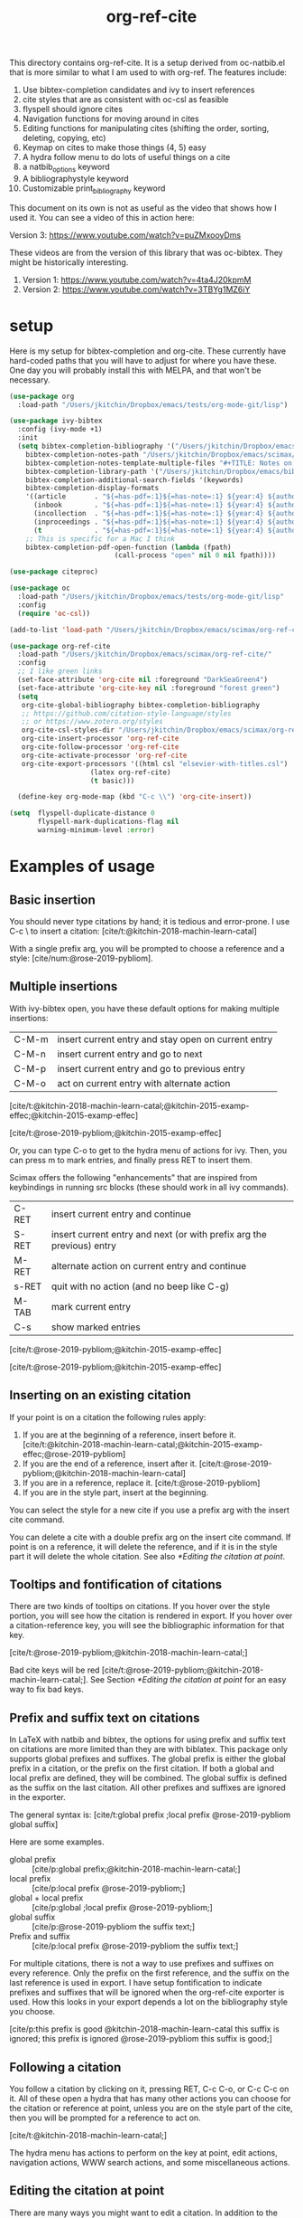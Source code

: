 #+title: org-ref-cite
#+options: toc:nil

#+latex: \maketitle

This directory contains org-ref-cite. It is a setup derived from oc-natbib.el that is more similar to what I am used to with org-ref. The features include:

1. Use bibtex-completion candidates and ivy to insert references
2. cite styles that are as consistent with oc-csl as feasible
3. flyspell should ignore cites
4. Navigation functions for moving around in cites
5. Editing functions for manipulating cites (shifting the order, sorting, deleting, copying, etc)
6. Keymap on cites to make those things (4, 5) easy
7. A hydra follow menu to do lots of useful things on a cite
8. a natbib_options keyword
9. A bibliographystyle keyword
10. Customizable print_bibliography keyword


This document on its own is not as useful as the video that shows how I used it. You can see a video of this in action here:

Version 3: https://www.youtube.com/watch?v=puZMxooyDms


These videos are from the version of this library that was oc-bibtex. They might be historically interesting.

1. Version 1: https://www.youtube.com/watch?v=4ta4J20kpmM
2. Version 2: https://www.youtube.com/watch?v=3TBYg1MZ6iY

* setup

Here is my setup for bibtex-completion and org-cite. These currently have hard-coded paths that you will have to adjust for where you have these. One day you will probably install this with MELPA, and that won't be necessary.



#+BEGIN_SRC emacs-lisp :results silent
(use-package org
  :load-path "/Users/jkitchin/Dropbox/emacs/tests/org-mode-git/lisp")

(use-package ivy-bibtex
  :config (ivy-mode +1)
  :init
  (setq bibtex-completion-bibliography '("/Users/jkitchin/Dropbox/emacs/scimax/org-ref-cite/org-ref-cite.bib")
	bibtex-completion-notes-path "/Users/jkitchin/Dropbox/emacs/scimax/org-ref-cite/notes"
	bibtex-completion-notes-template-multiple-files "#+TITLE: Notes on: ${author-or-editor} (${year}): ${title}\n\nSee [cite/t:@${=key=}]\n"
	bibtex-completion-library-path '("/Users/jkitchin/Dropbox/emacs/bibliography/bibtex-pdfs/")
	bibtex-completion-additional-search-fields '(keywords)
	bibtex-completion-display-formats
	'((article       . "${=has-pdf=:1}${=has-note=:1} ${year:4} ${author:36} ${title:*} ${journal:40}")
	  (inbook        . "${=has-pdf=:1}${=has-note=:1} ${year:4} ${author:36} ${title:*} Chapter ${chapter:32}")
	  (incollection  . "${=has-pdf=:1}${=has-note=:1} ${year:4} ${author:36} ${title:*} ${booktitle:40}")
	  (inproceedings . "${=has-pdf=:1}${=has-note=:1} ${year:4} ${author:36} ${title:*} ${booktitle:40}")
	  (t             . "${=has-pdf=:1}${=has-note=:1} ${year:4} ${author:36} ${title:*}"))
	;; This is specific for a Mac I think
	bibtex-completion-pdf-open-function (lambda (fpath)
					      (call-process "open" nil 0 nil fpath))))

(use-package citeproc)

(use-package oc
  :load-path "/Users/jkitchin/Dropbox/emacs/tests/org-mode-git/lisp"
  :config
  (require 'oc-csl))

(add-to-list 'load-path "/Users/jkitchin/Dropbox/emacs/scimax/org-ref-cite/")

(use-package org-ref-cite
  :load-path "/Users/jkitchin/Dropbox/emacs/scimax/org-ref-cite/"
  :config
  ;; I like green links
  (set-face-attribute 'org-cite nil :foreground "DarkSeaGreen4")
  (set-face-attribute 'org-cite-key nil :foreground "forest green")
  (setq
   org-cite-global-bibliography bibtex-completion-bibliography
   ;; https://github.com/citation-style-language/styles
   ;; or https://www.zotero.org/styles
   org-cite-csl-styles-dir "/Users/jkitchin/Dropbox/emacs/scimax/org-ref-cite/csl-styles"
   org-cite-insert-processor 'org-ref-cite
   org-cite-follow-processor 'org-ref-cite
   org-cite-activate-processor 'org-ref-cite
   org-cite-export-processors '((html csl "elsevier-with-titles.csl")
			        (latex org-ref-cite)
			        (t basic)))

  (define-key org-mode-map (kbd "C-c \\") 'org-cite-insert))

(setq  flyspell-duplicate-distance 0
       flyspell-mark-duplications-flag nil
       warning-minimum-level :error)
#+END_SRC


* Examples of usage


** Basic insertion

You should never type citations by hand; it is tedious and error-prone. I use C-c \ to insert a citation: [cite/t:@kitchin-2018-machin-learn-catal]

With a single prefix arg, you will be prompted to choose a reference and a style: [cite/num:@rose-2019-pybliom].

** Multiple insertions

With ivy-bibtex open, you have these default options for making multiple insertions:

| C-M-m | insert current entry and stay open on current entry |
| C-M-n | insert current entry and go to next                 |
| C-M-p | insert current entry and go to previous entry       |
| C-M-o | act on current entry with alternate action          |

[cite/t:@kitchin-2018-machin-learn-catal;@kitchin-2015-examp-effec;@kitchin-2015-examp-effec]

[cite/t:@rose-2019-pybliom;@kitchin-2015-examp-effec]

Or, you can type C-o to get to the hydra menu of actions for ivy. Then, you can press m to mark entries, and finally press RET to insert them.

Scimax offers the following "enhancements" that are inspired from keybindings in running src blocks (these should work in all ivy commands).

| C-RET | insert current entry and continue                                     |
| S-RET | insert current entry and next (or with prefix arg the previous) entry |
| M-RET | alternate action on current entry and continue                        |
| s-RET | quit with no action (and no beep like C-g)                            |
| M-TAB | mark current entry                                                    |
| C-s   | show marked entries                                                   |

[cite/t:@rose-2019-pybliom;@kitchin-2015-examp-effec]


[cite/t:@rose-2019-pybliom;@kitchin-2015-examp-effec]

** Inserting on an existing citation

If your point is on a citation the following rules apply:

1. If you are at the beginning of a reference, insert before it.   [cite/t:@kitchin-2018-machin-learn-catal;@kitchin-2015-examp-effec;@rose-2019-pybliom]
2. If you are the end of a reference, insert after it. [cite/t:@rose-2019-pybliom;@kitchin-2018-machin-learn-catal]
3. If you are in a reference, replace it. [cite/t:@rose-2019-pybliom]
4. If you are in the style part, insert at the beginning.

You can select the style for a new cite if you use a prefix arg with the insert cite command.

You can delete a cite with a double prefix arg on the insert cite command. If point is on a reference, it will delete the reference, and if it is in the style part it will delete the whole citation. See also [[*Editing the citation at point]].

** Tooltips and fontification of citations

There are two kinds of tooltips on citations. If you hover over the style portion, you will see how the citation is rendered in export. If you hover over a citation-reference key, you will see the bibliographic information for that key.

[cite/t:@rose-2019-pybliom;@kitchin-2018-machin-learn-catal;]

Bad cite keys will be red [cite/t:@rose-2019-pybliom;@kitchin-2018-machin-learn-catal;]. See Section [[*Editing the citation at point]] for an easy way to fix bad keys.

** Prefix and suffix text on citations

In LaTeX with natbib and bibtex, the options for using prefix and suffix text on citations are more limited than they are with biblatex. This package only supports global prefixes and suffixes. The global prefix is either the global prefix in a citation, or the prefix on the first citation. If both a global and local prefix are defined, they will be combined. The global suffix is defined as the suffix on the last citation. All other prefixes and suffixes are ignored in the exporter.

The general syntax is: [cite/t:global prefix ;local prefix @rose-2019-pybliom global suffix]

Here are some examples.

- global prefix ::  [cite/p:global prefix;@kitchin-2018-machin-learn-catal;]
- local prefix ::   [cite/p:local prefix @rose-2019-pybliom;]
- global + local prefix :: [cite/p:global ;local prefix @rose-2019-pybliom;]
- global suffix :: [cite/p:@rose-2019-pybliom the suffix text;]
- Prefix and suffix :: [cite/p:local prefix @rose-2019-pybliom the suffix text;]

For multiple citations, there is not a way to use prefixes and suffixes on every reference. Only the prefix on the first reference, and the suffix on the last reference is used in export. I have setup fontification to indicate prefixes and suffixes that will be ignored when the org-ref-cite exporter is used. How this looks in your export depends a lot on the bibliography style you choose.

[cite/p:this prefix is good @kitchin-2018-machin-learn-catal this suffix is ignored; this prefix is ignored @rose-2019-pybliom this suffix is good;]

** Following a citation

You follow a citation by clicking on it, pressing RET,  C-c C-o, or C-c C-c on it. All of these open a hydra that has many other actions you can choose for the citation or reference at point, unless you are on the style part of the cite, then you will be prompted for a reference to act on.

[cite/t:@kitchin-2018-machin-learn-catal;]

The hydra menu has actions to perform on the key at point, edit actions, navigation actions, WWW search actions, and some miscellaneous actions.


** Editing the citation at point

There are many ways you might want to edit a citation. In addition to the ways you can edit by insertion described in [[*Inserting on an existing citation]], and that are shown in the hydra from [[*Following a citation]], the following options are available as keyboard commands:

- S-<left> and S-<right> to shift a reference to the left or right. Note that the behavior of references with prefix/suffixes is not well defined, and shifting may result in unintended changes to the prefix/suffix.
- S-<up> to sort the keys by year
- C-d to delete the thing at point (reference or citation)
- C-k to kill the thing at point (to the clipboard)
- M-p will prompt you for prefix text and suffix text for the reference at point.
- M-s to update the style
- M-r will prompt you to replace the key at point with a similar key (e.g. if it is red because one character is wrong).

[cite/t:before @rose-2019-pybliom after ;@kitchin-2015-examp-effec;]

[cite/num:See @rose-2019-pybliom Ch. 5;]

Check out the tooltips with prefix/suffix text: [cite/t:This is before @rose-2019-pybliom and after;]

** Navigation

You can use C-<left> and C-<right> to navigate around in the citation and between citations. Use C-a to go to the beginning and C-e to go to the end of the citations. If you type C-q you will be able to jump to a visible citation using avy.

** Convenience

- M-w copy the thing at point (citation or reference)
- M-m mark the thing at point (citation or reference)

[cite/t:@rose-2019-pybliom;]

** export

The bibliography will be printed where you put the print_bibliography keyword. You can also use a bibliographystyle keyword to specify the style. You can use the natbib_options keyword to override the default settings you may have defined in your init files.

A citet should get moved past punctuation if you also use natmove a textual citation like this one will move past punctuation on export [cite/t:@rose-2019-pybliom], but a parenthetical one like this will not [cite/p:@rose-2019-pybliom]. I usually use superscripted citations, and if you want them in line, you should use the citenum style like this: Ref. [cite/num:@rose-2019-pybliom].

After that, you just do a regular export, e.g. C-c C-e lo to make and open a pdf. Of course you need your LaTeX setup working. Mine is customized for scimax, but as long as yours calls pdflatex and bibtex in the right order, and the right number of times it should work for you too, and it also handles building the bibliography when nobibliography is used.

#+BEGIN_SRC emacs-lisp
org-latex-pdf-process
#+END_SRC

#+RESULTS:
: ox-manuscript-latex-pdf-process

That setup is necessary to get the convenient and automatic handling of nobibliography described next. This is handled in `ox-manuscript-nobibliography'.  Note, however, that you cannot change the title or numbering of the section if you use nobibliography at this time.

If you do not want a bibliography printed, but still want a pdf, you use =#+print_bibliography: :nobibliography t= instead, and make sure you use bibentry in your file. I use this, for example, when writing proposals that require the bibliography to be in a different pdf file than the project description. You can also specify a :title for the Bibliography section, and use =:numbered t= to indicate if it should be numbered (the default is not numbered). These options are specific to org-ref-cite.

# You need these to get a bibliography in a PDF
#+bibliographystyle: unsrtnat

# This is where the bibliography will be printed in your document
#+print_bibliography: :numbered t

** Compatibility with org-ref

org-ref-cite provides a compatibility function  =org-ref-to-org-cite= that will convert org-ref links to org-cite format.

** Utilities

org-ref-cite provides some utility functions:

- org-ref-cite-extract-bibliography :: will extract the bibliography in the current buffer into a variety of formats and outputs. You can choose a formatted string or bibtex format, and choose buffer, copy or file for the output.
- org-ref-cite :: This will analyze the current buffer and provide a summary buffer of the setup and any issues detected (e.g. bad cites, etc). It is useful for debugging.


* testing the styles

#+BEGIN_SRC emacs-lisp :results org raw
(cl-loop for (style . command) in
	 (cl-loop for (style . command) in (org-ref-cite-get-combinatorial-style-commands)
			  collect
			  (cons
			   (concat (car style)
				   (when (cdr style) (format "/%s" (cdr style))))
			   command))
	 concat
	 (format "- =[cite/%s:@rose-2019-pybliom]= (%s) [cite/%s:@rose-2019-pybliom]\n"
		 style (substring command 1) style))
#+END_SRC

#+RESULTS:
- =[cite/text:@rose-2019-pybliom]= (citet) [cite/text:@rose-2019-pybliom]
- =[cite/t:@rose-2019-pybliom]= (citet) [cite/t:@rose-2019-pybliom]
- =[cite/text/bare:@rose-2019-pybliom]= (citealt) [cite/text/bare:@rose-2019-pybliom]
- =[cite/text/b:@rose-2019-pybliom]= (citealt) [cite/text/b:@rose-2019-pybliom]
- =[cite/t/bare:@rose-2019-pybliom]= (citealt) [cite/t/bare:@rose-2019-pybliom]
- =[cite/t/b:@rose-2019-pybliom]= (citealt) [cite/t/b:@rose-2019-pybliom]
- =[cite/text/caps:@rose-2019-pybliom]= (Citet) [cite/text/caps:@rose-2019-pybliom]
- =[cite/text/c:@rose-2019-pybliom]= (Citet) [cite/text/c:@rose-2019-pybliom]
- =[cite/t/caps:@rose-2019-pybliom]= (Citet) [cite/t/caps:@rose-2019-pybliom]
- =[cite/t/c:@rose-2019-pybliom]= (Citet) [cite/t/c:@rose-2019-pybliom]
- =[cite/text/full:@rose-2019-pybliom]= (citet*) [cite/text/full:@rose-2019-pybliom]
- =[cite/text/f:@rose-2019-pybliom]= (citet*) [cite/text/f:@rose-2019-pybliom]
- =[cite/t/full:@rose-2019-pybliom]= (citet*) [cite/t/full:@rose-2019-pybliom]
- =[cite/t/f:@rose-2019-pybliom]= (citet*) [cite/t/f:@rose-2019-pybliom]
- =[cite/text/caps-full:@rose-2019-pybliom]= (Citet*) [cite/text/caps-full:@rose-2019-pybliom]
- =[cite/text/cf:@rose-2019-pybliom]= (Citet*) [cite/text/cf:@rose-2019-pybliom]
- =[cite/t/caps-full:@rose-2019-pybliom]= (Citet*) [cite/t/caps-full:@rose-2019-pybliom]
- =[cite/t/cf:@rose-2019-pybliom]= (Citet*) [cite/t/cf:@rose-2019-pybliom]
- =[cite/text/bare-caps:@rose-2019-pybliom]= (Citealt*) [cite/text/bare-caps:@rose-2019-pybliom]
- =[cite/text/bc:@rose-2019-pybliom]= (Citealt*) [cite/text/bc:@rose-2019-pybliom]
- =[cite/t/bare-caps:@rose-2019-pybliom]= (Citealt*) [cite/t/bare-caps:@rose-2019-pybliom]
- =[cite/t/bc:@rose-2019-pybliom]= (Citealt*) [cite/t/bc:@rose-2019-pybliom]
- =[cite/text/bare-full:@rose-2019-pybliom]= (citealt*) [cite/text/bare-full:@rose-2019-pybliom]
- =[cite/text/bf:@rose-2019-pybliom]= (citealt*) [cite/text/bf:@rose-2019-pybliom]
- =[cite/t/bare-full:@rose-2019-pybliom]= (citealt*) [cite/t/bare-full:@rose-2019-pybliom]
- =[cite/t/bf:@rose-2019-pybliom]= (citealt*) [cite/t/bf:@rose-2019-pybliom]
- =[cite/text/bare-full:@rose-2019-pybliom]= (Citealt*) [cite/text/bare-full:@rose-2019-pybliom]
- =[cite/text/bcf:@rose-2019-pybliom]= (Citealt*) [cite/text/bcf:@rose-2019-pybliom]
- =[cite/t/bare-full:@rose-2019-pybliom]= (Citealt*) [cite/t/bare-full:@rose-2019-pybliom]
- =[cite/t/bcf:@rose-2019-pybliom]= (Citealt*) [cite/t/bcf:@rose-2019-pybliom]
- =[cite/author:@rose-2019-pybliom]= (citeauthor) [cite/author:@rose-2019-pybliom]
- =[cite/a:@rose-2019-pybliom]= (citeauthor) [cite/a:@rose-2019-pybliom]
- =[cite/author/caps:@rose-2019-pybliom]= (Citeauthor) [cite/author/caps:@rose-2019-pybliom]
- =[cite/author/c:@rose-2019-pybliom]= (Citeauthor) [cite/author/c:@rose-2019-pybliom]
- =[cite/a/caps:@rose-2019-pybliom]= (Citeauthor) [cite/a/caps:@rose-2019-pybliom]
- =[cite/a/c:@rose-2019-pybliom]= (Citeauthor) [cite/a/c:@rose-2019-pybliom]
- =[cite/author/full:@rose-2019-pybliom]= (citeauthor*) [cite/author/full:@rose-2019-pybliom]
- =[cite/author/f:@rose-2019-pybliom]= (citeauthor*) [cite/author/f:@rose-2019-pybliom]
- =[cite/a/full:@rose-2019-pybliom]= (citeauthor*) [cite/a/full:@rose-2019-pybliom]
- =[cite/a/f:@rose-2019-pybliom]= (citeauthor*) [cite/a/f:@rose-2019-pybliom]
- =[cite/author/caps-full:@rose-2019-pybliom]= (Citeauthor*) [cite/author/caps-full:@rose-2019-pybliom]
- =[cite/author/cf:@rose-2019-pybliom]= (Citeauthor*) [cite/author/cf:@rose-2019-pybliom]
- =[cite/a/caps-full:@rose-2019-pybliom]= (Citeauthor*) [cite/a/caps-full:@rose-2019-pybliom]
- =[cite/a/cf:@rose-2019-pybliom]= (Citeauthor*) [cite/a/cf:@rose-2019-pybliom]
- =[cite/noauthor:@rose-2019-pybliom]= (citeyearpar) [cite/noauthor:@rose-2019-pybliom]
- =[cite/na:@rose-2019-pybliom]= (citeyearpar) [cite/na:@rose-2019-pybliom]
- =[cite/noauthor/bare:@rose-2019-pybliom]= (citeyear) [cite/noauthor/bare:@rose-2019-pybliom]
- =[cite/noauthor/b:@rose-2019-pybliom]= (citeyear) [cite/noauthor/b:@rose-2019-pybliom]
- =[cite/na/bare:@rose-2019-pybliom]= (citeyear) [cite/na/bare:@rose-2019-pybliom]
- =[cite/na/b:@rose-2019-pybliom]= (citeyear) [cite/na/b:@rose-2019-pybliom]
- =[cite/nocite:@rose-2019-pybliom]= (nocite) [cite/nocite:@rose-2019-pybliom]
- =[cite/p:@rose-2019-pybliom]= (citep) [cite/p:@rose-2019-pybliom]
- =[cite/p/bare:@rose-2019-pybliom]= (citealp) [cite/p/bare:@rose-2019-pybliom]
- =[cite/p/b:@rose-2019-pybliom]= (citealp) [cite/p/b:@rose-2019-pybliom]
- =[cite/p/caps:@rose-2019-pybliom]= (Citep) [cite/p/caps:@rose-2019-pybliom]
- =[cite/p/c:@rose-2019-pybliom]= (Citep) [cite/p/c:@rose-2019-pybliom]
- =[cite/p/full:@rose-2019-pybliom]= (citep*) [cite/p/full:@rose-2019-pybliom]
- =[cite/p/f:@rose-2019-pybliom]= (citep*) [cite/p/f:@rose-2019-pybliom]
- =[cite/p/bare-caps:@rose-2019-pybliom]= (Citealp) [cite/p/bare-caps:@rose-2019-pybliom]
- =[cite/p/bc:@rose-2019-pybliom]= (Citealp) [cite/p/bc:@rose-2019-pybliom]
- =[cite/p/bare-full:@rose-2019-pybliom]= (citealp*) [cite/p/bare-full:@rose-2019-pybliom]
- =[cite/p/bf:@rose-2019-pybliom]= (citealp*) [cite/p/bf:@rose-2019-pybliom]
- =[cite/p/bare-caps-full:@rose-2019-pybliom]= (Citealp*) [cite/p/bare-caps-full:@rose-2019-pybliom]
- =[cite/p/bcf:@rose-2019-pybliom]= (Citealp*) [cite/p/bcf:@rose-2019-pybliom]
- =[cite/num:@rose-2019-pybliom]= (citenum) [cite/num:@rose-2019-pybliom]



* Customizing org-ref-cite

** Customizing or adding new styles

The cite styles are set in =org-ref-cite-styles=.

#+BEGIN_SRC emacs-lisp :results code
org-ref-cite-styles
#+END_SRC

#+RESULTS:
#+begin_src emacs-lisp
(((("text" "t"))
  . "\\citet")
 ((("text" "t")
   ("bare" "b"))
  . "\\citealt")
 ((("text" "t")
   ("caps" "c"))
  . "\\Citet")
 ((("text" "t")
   ("full" "f"))
  . "\\citet*")
 ((("text" "t")
   ("bare-caps" "bc"))
  . "\\Citealt*")
 ((("text" "t")
   ("bare-full" "bf"))
  . "\\citealt*")
 ((("text" "t")
   ("bare-full" "bcf"))
  . "\\Citealt*")
 ((("author" "a"))
  . "\\citeauthor")
 ((("author" "a")
   ("caps" "c"))
  . "\\Citeauthor")
 ((("author" "a")
   ("full" "f"))
  . "\\citeauthor*")
 ((("author" "a")
   ("caps-full" "cf"))
  . "\\Citeauthor*")
 ((("noauthor" "na"))
  . "\\citeyearpar")
 ((("noauthor" "na")
   ("bare" "b"))
  . "\\citeyear")
 ((("nocite"))
  . "\\nocite")
 ((("p"))
  . "\\citep")
 ((("p")
   ("bare" "b"))
  . "\\citealp")
 ((("p")
   ("caps" "c"))
  . "\\Citep")
 ((("p")
   ("full" "f"))
  . "\\citep*")
 ((("p")
   ("bare-caps" "bc"))
  . "\\Citealp")
 ((("p")
   ("bare-full" "bf"))
  . "\\citealp*")
 ((("p")
   ("bare-caps-full" "bf"))
  . "\\Citealp*")
 ((("num")
   nil)
  . "\\citenum"))
#+end_src

In theory you can make this defcustom anyway you want. It should probably be setq before you load org-ref-cite though. The export processor defines the available styles from this variable.

** Modifying the activation of citations

The activation of citations in org-ref-cite is done by a list of function defined in =org-ref-cite-activation-functions=. You can modify this list as you see fit in your init files.

#+BEGIN_SRC emacs-lisp
org-ref-cite-activation-functions
#+END_SRC

#+RESULTS:
| org-cite-basic-activate | org-ref-cite-activate-keymap | org-ref-cite-activate-style-fontification | org-ref-cite-activate-prefix-suffix |

** I don't use ivy and want a different insert processor

No problem, just make a different insert processor. You could make one like this that uses the oc-basic key completer, but the org-ref-cite style selector. I find the basic key completer too slow on large bibliography files.

#+BEGIN_SRC emacs-lisp :results silent
(require 'oc-basic)
(org-cite-register-processor 'my-inserter
  :insert (org-cite-make-insert-processor #'org-cite-basic--complete-key
					  #'org-ref-cite-select-style))

(setq org-cite-insert-processor 'my-inserter)
#+END_SRC

Suppose you just want a completing-read compatible inserter using bibtex-completion for candidates. =org-ref-cite= provides a function that can be used instead of org-cite-basic--complete-key.

#+BEGIN_SRC emacs-lisp :results silent
(org-cite-register-processor 'my-inserter
 :insert (org-cite-make-insert-processor #'org-ref-cite--complete-key
					 #'org-ref-cite-select-style))

(setq org-cite-insert-processor 'my-inserter)
#+END_SRC

If you use Emacs 28, you might prefer this instead, which supports annotation.

#+BEGIN_SRC emacs-lisp :results silent
(org-cite-register-processor 'my-inserter
 :insert (org-cite-make-insert-processor #'org-ref-cite--complete-key-28
					 #'org-ref-cite-select-style))

(setq org-cite-insert-processor 'my-inserter)
#+END_SRC


Now you are all set, you get bibtex-completion candidates and no ivy dependency required, and the default insertion behavior of the org-cite library.

The following notes are true for me:

1. If you use helm you press return to select candidates, and then you have to press C-S-return to end the selection and insert the candidates.

2. If you use ivy-mode you still type return to select candidates, but you have to press C-M-return to end the selection and insert the candidates.

3. If you use vanilla emacs on this, it is very tedious. You have to press Tab to see any candidates, use arrows to get to the one you want, press return to select it, repeat for additional candidates, and then press return at the end to insert them. If you have a lot of candidates, you really need something like helm/ivy/selectrum/etc. to help with the selection.


* Using parts of org-ref-cite

The way org-ref-cite is configured out of the box reflects the needs and opinions of the author. It does everything I want in this setup, and it is the setup I can best support because I use it.

If you want to configure your own setup, you can. org-ref-cite provides a lot of modularity with completing-read compatibility.
You could setup an insert processor that uses  [[https://github.com/bdarcus/bibtex-actions][bibtex-actions]] with pieces of org-ref-cite. For example you could use and customize the insert processor from org-ref-cite like this:

#+BEGIN_SRC emacs-lisp
(org-cite-register-processor 'bibtex-actions-alt
  :insert (org-cite-make-insert-processor #'oc-bibtex-actions-insert
					  #'org-ref-cite-select-style))

(setq org-cite-insert-processor 'bibtex-actions-alt)
#+END_SRC

and customize the activate function like this.

#+BEGIN_SRC emacs-lisp
(setq org-ref-cite-activation-functions '(your list of functions)
      org-cite-activate-processor 'org-ref-cite-activate)
#+END_SRC


* Dependencies

** org-ref-cite-core.el

- relies on bibtex-completion and avy. avy is only needed for one navigation function.

**  org-ref-cite-activate.el

Technically, this depends on bibtex-completion because of the =org-ref-cite-sort-year-ascending= function. I don't think anything will break if you don't use that. I don't see a way around this, I want to be able to use a key press (Shift-up) and also have an action in the follow processor for this. You can always remove that key binding in the map if it bugs you.

** org-ref-cite-insert.el

- I use bibtex-completion to get the candidates.
- Ivy is required for this, as it allows single, multiple, and sequential actions on the selected candidates. While [[https://github.com/oantolin/embark][Embark]] offers the same for completing-read, completing-read does not include actions out-of-the-box.

** org-ref-cite-follow.el

- Many follow functions depend on bibtex-completion functions
- One depends on biblio


I don't think anything will break if you don't use those.

** org-ref-cite-export.el

No dependencies I can think of.

** I don't want all these pieces...

You do not have to use them all. Just don't require org-ref-cite, and import what you want and use them how you want instead.

* Relationship to org-ref

This library only handles citations, and provides no support for cross-references. org-ref still supports its links style citations, but I consider them deprecated and do not recommend them for future use. I am going to leave them in there though to continue supporting all the documents that use it. I am going to continue maintaining org-ref because it is probably still going to be the way I do cross-referencing, since that is not supported by org-cite. org-ref also still provides a lot of useful things like glossaries, etc.

This library should be independent and orthogonal to org-ref. The only leakage I am aware of is if have org-ref loaded, it thinks cite: in the org-cite syntax is a broken link. The default in org-ref-cite should prevent that from being an issue.

* What is left?

1. So far this only handles citations.
2. I am debating how to handle cross-references and labels. They are still covered in org-ref for now, and there is no new syntax for them. I do not think I will duplicate that here, there won't be a way to support two different definitions of links, which I think will be confusing. Maybe this will coexist with org-ref, and I will just leave the old cite links there for people who want to keep using older org-mode for some reason. It is kind of a pickle.

Most but not all of the natbib cite commands are supported. I don't plan to make this support all the biblatex styles. See oc-biblatex for that.
- I am not sure if citenum is supported in other exporters
- citetext doesn't currently seem possible because it doesn't use a key, but it also not a style I would use often since it is a light wrapper around text, and not for the bibliography.
- =\\nocite{*}= also does not currently seem possible for the same reason, but this is also an infrequently used style for me.


* For MELPA

This is probably the recipe. I probably do not need to distribute the bibliography, notes and style files via MELPA.

#+BEGIN_SRC emacs-lisp
(org-ref-cite :fetcher github :repo "jkitchin/org-ref-cite" :files (:defaults "readme.org"))
#+END_SRC

Before going on MELPA:
- [ ] org 9.5 should be installable from a package-manager
- [ ] I need to build this to check for byte-compiler issues

* Sandbox notes                                                    :noexport:

#+BEGIN_SRC emacs-lisp
(org-cite-supported-styles '(org-ref-cite))
#+END_SRC

#+RESULTS:
| (nil)         |          |          |                |                |                |                      |
| (num)         |          |          |                |                |                |                      |
| (p)           | (bare b) | (caps c) | (full f)       | (bare-caps bc) | (bare-full bf) | (bare-caps-full bcf) |
| (nocite)      |          |          |                |                |                |                      |
| (noauthor na) | (bare b) |          |                |                |                |                      |
| (author a)    | (caps c) | (full f) | (caps-full cf) |                |                |                      |
| (text t)      | (bare b) | (caps c) | (full f)       | (caps-full cf) | (bare-caps bc) | (bare-full bf bcf)   |

#+BEGIN_SRC emacs-lisp
(defun test-select-style ()
  "Select a style with completion."
  (interactive)
  (let ((candidates (cl-loop for (style . command) in (org-ref-cite-get-combinatorial-style-commands)
			     collect
			     (concat (car style)
				     (when (cdr style) (format "/%s" (cdr style)))))))
    (completing-read "Style: " candidates)))
#+END_SRC
